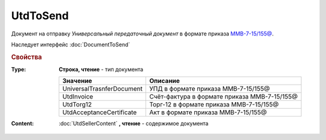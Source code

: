 UtdToSend
=========

Документ на отправку *Универсальный передаточный документ* в формате приказа `ММВ-7-15/155@ <https://normativ.kontur.ru/document?moduleId=1&documentId=271958>`_.

Наследует интерфейс :doc:`DocumentToSend`

.. deprecated:: 5.27.0
    Используйте :doc:`CustomDocumentToSend`, создаваемый в :doc:`PackageSendTask2`


.. rubric:: Свойства

:Type:
    **Строка, чтение** - тип документа

    ========================= ============================================
    Значение                  Описание
    ========================= ============================================
    UniversalTrasnferDocument УПД в формате приказа ММВ-7-15/155@
    UtdInvoice                Счёт-фактура в формате приказа ММВ-7-15/155@
    UtdTorg12                 Торг-12 в формате приказа ММВ-7-15/155@
    UtdAcceptanceCertificate  Акт в формате приказа ММВ-7-15/155@
    ========================= ============================================


:Content:
    :doc:`UtdSellerContent` **, чтение** - содержимое документа